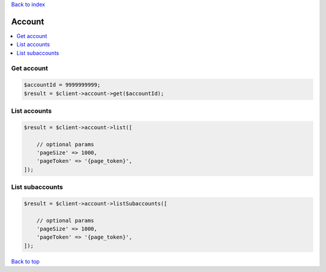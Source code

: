.. _top:
.. title:: Account

`Back to index <index.rst>`_

=======
Account
=======

.. contents::
    :local:


Get account
```````````

.. code-block:: php
    
    $accountId = 9999999999;
    $result = $client->account->get($accountId);


List accounts
`````````````

.. code-block:: php
    
    $result = $client->account->list([
        
        // optional params
        'pageSize' => 1000,
        'pageToken' => '{page_token}',
    ]);


List subaccounts
````````````````

.. code-block:: php
    
    $result = $client->account->listSubaccounts([
        
        // optional params
        'pageSize' => 1000,
        'pageToken' => '{page_token}',
    ]);


`Back to top <#top>`_